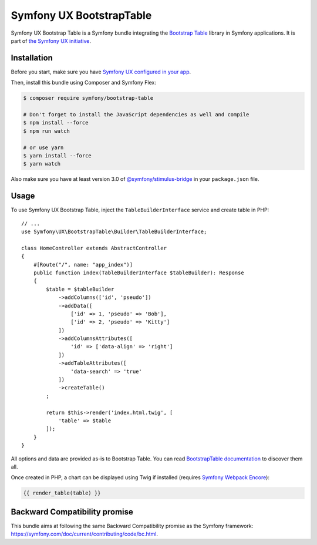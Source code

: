 Symfony UX BootstrapTable
===================

Symfony UX Bootstrap Table is a Symfony bundle integrating the
`Bootstrap Table`_ library in Symfony applications.
It is part of `the Symfony UX initiative`_.

Installation
------------

Before you start, make sure you have `Symfony UX configured in your app`_.

Then, install this bundle using Composer and Symfony Flex:

.. code-block:: terminal

    $ composer require symfony/bootstrap-table

    # Don't forget to install the JavaScript dependencies as well and compile
    $ npm install --force
    $ npm run watch

    # or use yarn
    $ yarn install --force
    $ yarn watch

Also make sure you have at least version 3.0 of `@symfony/stimulus-bridge`_
in your ``package.json`` file.

Usage
-----

To use Symfony UX Bootstrap Table, inject the ``TableBuilderInterface`` service
and create table in PHP::

    // ...
    use Symfony\UX\BootstrapTable\Builder\TableBuilderInterface;

    class HomeController extends AbstractController
    {
        #[Route("/", name: "app_index")]
        public function index(TableBuilderInterface $tableBuilder): Response
        {
            $table = $tableBuilder
                ->addColumns(['id', 'pseudo'])
                ->addData([
                    ['id' => 1, 'pseudo' => 'Bob'],
                    ['id' => 2, 'pseudo' => 'Kitty']
                ])
                ->addColumnsAttributes([
                    'id' => ['data-align' => 'right']
                ])
                ->addTableAttributes([
                    'data-search' => 'true'
                ])
                ->createTable()
            ;

            return $this->render('index.html.twig', [
                'table' => $table
            ]);
        }
    }

All options and data are provided as-is to Bootstrap Table. You can read
`BootstrapTable documentation`_ to discover them all.

Once created in PHP, a chart can be displayed using Twig if installed
(requires `Symfony Webpack Encore`_):

.. code-block:: twig

    {{ render_table(table) }}

Backward Compatibility promise
------------------------------

This bundle aims at following the same Backward Compatibility promise as
the Symfony framework: https://symfony.com/doc/current/contributing/code/bc.html.

.. _`Bootstrap Table`: https://bootstrap-table.com/
.. _`the Symfony UX initiative`: https://symfony.com/ux
.. _`@symfony/stimulus-bridge`: https://github.com/symfony/stimulus-bridge
.. _`BootstrapTable documentation`: https://bootstrap-table.com/docs/getting-started/introduction/
.. _`Symfony Webpack Encore`: https://symfony.com/doc/current/frontend/encore/installation.html
.. _`Symfony UX configured in your app`: https://symfony.com/doc/current/frontend/ux.html

